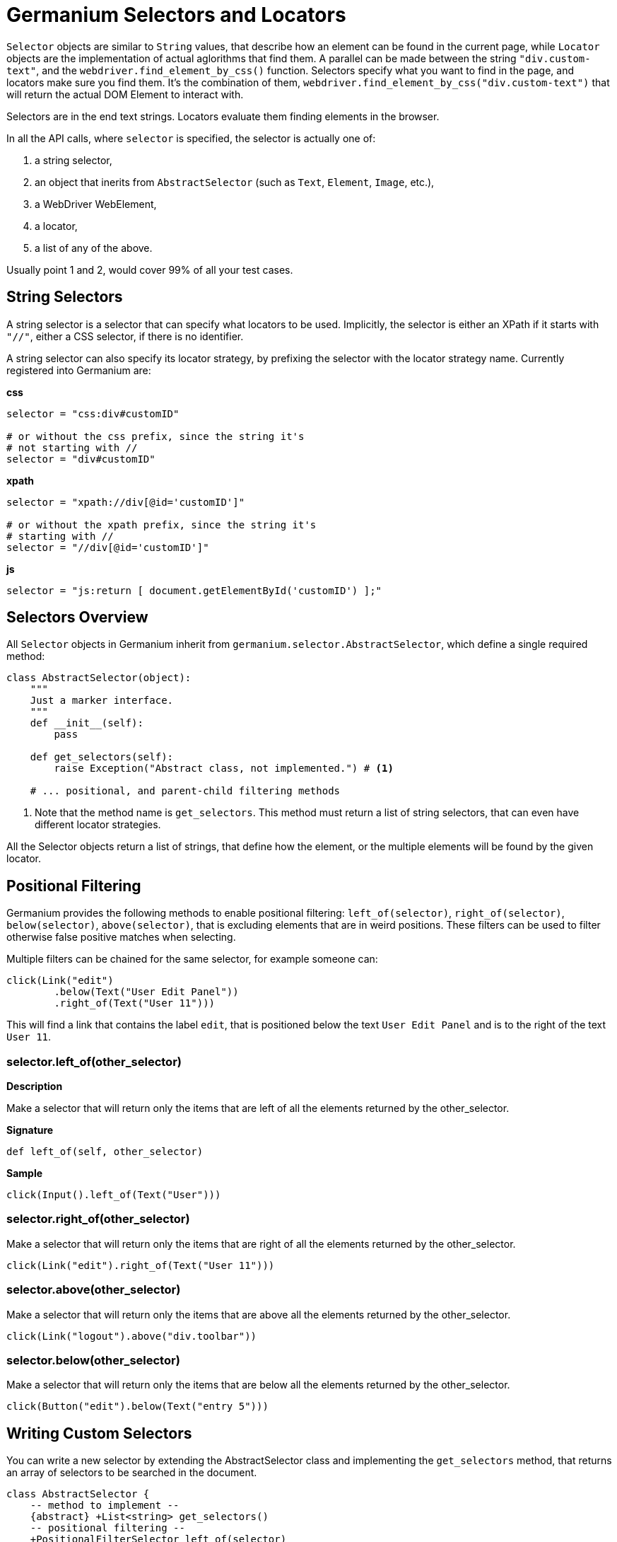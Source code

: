 Germanium Selectors and Locators
================================

`Selector` objects are similar to `String` values, that describe how an element
can be found in the current page, while `Locator` objects are the implementation
of actual aglorithms that find them. A parallel can be made between the string
`"div.custom-text"`, and the `webdriver.find_element_by_css()` function. Selectors
specify what you want to find in the page, and locators make sure you find them.
It's the combination of them, `webdriver.find_element_by_css("div.custom-text")` that
will return the actual DOM Element to interact with.

Selectors are in the end text strings. Locators evaluate them finding elements in
the browser.

In all the API calls, where `selector` is specified, the selector is actually one of:

1. a string selector,
2. an object that inerits from `AbstractSelector` (such as `Text`, `Element`, `Image`, etc.),
3. a WebDriver WebElement,
4. a locator,
5. a list of any of the above.

Usually point 1 and 2, would cover 99% of all your test cases.

String Selectors
----------------

A string selector is a selector that can specify what locators to be used. Implicitly,
the selector is either an XPath if it starts with `"//"`, either a CSS
selector, if there is no identifier.

A string selector can also specify its locator strategy, by prefixing the selector
with the locator strategy name. Currently registered into Germanium are:

*css*

[source,python]
-----------------------------------------------------------------------------
selector = "css:div#customID"

# or without the css prefix, since the string it's
# not starting with //
selector = "div#customID"
-----------------------------------------------------------------------------

*xpath*

[source,python]
-----------------------------------------------------------------------------
selector = "xpath://div[@id='customID']"

# or without the xpath prefix, since the string it's
# starting with //
selector = "//div[@id='customID']"
-----------------------------------------------------------------------------

*js*

[source,python]
-----------------------------------------------------------------------------
selector = "js:return [ document.getElementById('customID') ];"
-----------------------------------------------------------------------------


Selectors Overview
------------------

All `Selector` objects in Germanium inherit from `germanium.selector.AbstractSelector`, which
define a single required method:

[source,python]
-----------------------------------------------------------------------------
class AbstractSelector(object):
    """
    Just a marker interface.
    """
    def __init__(self):
        pass

    def get_selectors(self):
        raise Exception("Abstract class, not implemented.") # <1>

    # ... positional, and parent-child filtering methods
-----------------------------------------------------------------------------
<1> Note that the method name is `get_selectors`. This method must return a list of string
selectors, that can even have different locator strategies.

All the Selector objects return a list of strings, that define how the element, or the multiple
elements will be found by the given locator.

Positional Filtering
--------------------

Germanium provides the following methods to enable positional filtering: `left_of(selector)`,
`right_of(selector)`, `below(selector)`, `above(selector)`, that is excluding elements that
are in weird positions. These filters can be used to filter otherwise false positive matches
when selecting.

Multiple filters can be chained for the same selector, for example someone can:

[source,python]
-----------------------------------------------------------------------------
click(Link("edit")
        .below(Text("User Edit Panel"))
        .right_of(Text("User 11")))
-----------------------------------------------------------------------------

This will find a link that contains the label `edit`, that is positioned below
the text `User Edit Panel` and is to the right of the text `User 11`.

=== selector.left_of(other_selector)

*Description*

Make a selector that will return only the items that are left of all the elements
returned by the other_selector.

*Signature*

[source,python]
-----------------------------------------------------------------------------
def left_of(self, other_selector)
-----------------------------------------------------------------------------

*Sample*

[source,python]
-----------------------------------------------------------------------------
click(Input().left_of(Text("User")))
-----------------------------------------------------------------------------

=== selector.right_of(other_selector)

Make a selector that will return only the items that are right of all the elements
returned by the other_selector.

[source,python]
-----------------------------------------------------------------------------
click(Link("edit").right_of(Text("User 11")))
-----------------------------------------------------------------------------

=== selector.above(other_selector)

Make a selector that will return only the items that are above all the elements
returned by the other_selector.

[source,python]
-----------------------------------------------------------------------------
click(Link("logout").above("div.toolbar"))
-----------------------------------------------------------------------------

=== selector.below(other_selector)

Make a selector that will return only the items that are below all the elements
returned by the other_selector.

[source,python]
-----------------------------------------------------------------------------
click(Button("edit").below(Text("entry 5")))
-----------------------------------------------------------------------------

Writing Custom Selectors
------------------------

You can write a new selector by extending the AbstractSelector class and implementing
the `get_selectors` method, that returns an array of selectors to be searched in the
document.

[plantuml, germanium-abstract-selector, svg]
------------------------------------------------------------------------------
class AbstractSelector {
    -- method to implement --
    {abstract} +List<string> get_selectors()
    -- positional filtering --
    +PositionalFilterSelector left_of(selector)
    +PositionalFilterSelector right_of(selector)
    +PositionalFilterSelector below(selector)
    +PositionalFilterSelector above(selector)
    -- parent/child filtering --
    +XPathInsideFilterSelector inside(selector)
    +XPathInsideFilterSelector containing(selector)
}

class PositionalFilterSelector {
    +PositionalFilterSelector left_of(selector)
    +PositionalFilterSelector right_of(selector)
    +PositionalFilterSelector below(selector)
    +PositionalFilterSelector above(selector)
}

class XPathInsideFilterSelector {
    +XPathInsideFilterSelector inside(selector)
    +XPathInsideFilterSelector containing(selector)
}

AbstractSelector <|-- PositionalFilterSelector
AbstractSelector <|-- XPathInsideFilterSelector
------------------------------------------------------------------------------

[WARN]
Please take note that in order to use `inside` and `containing` filtering,
the selector must return all its expressions as XPath selectors.


